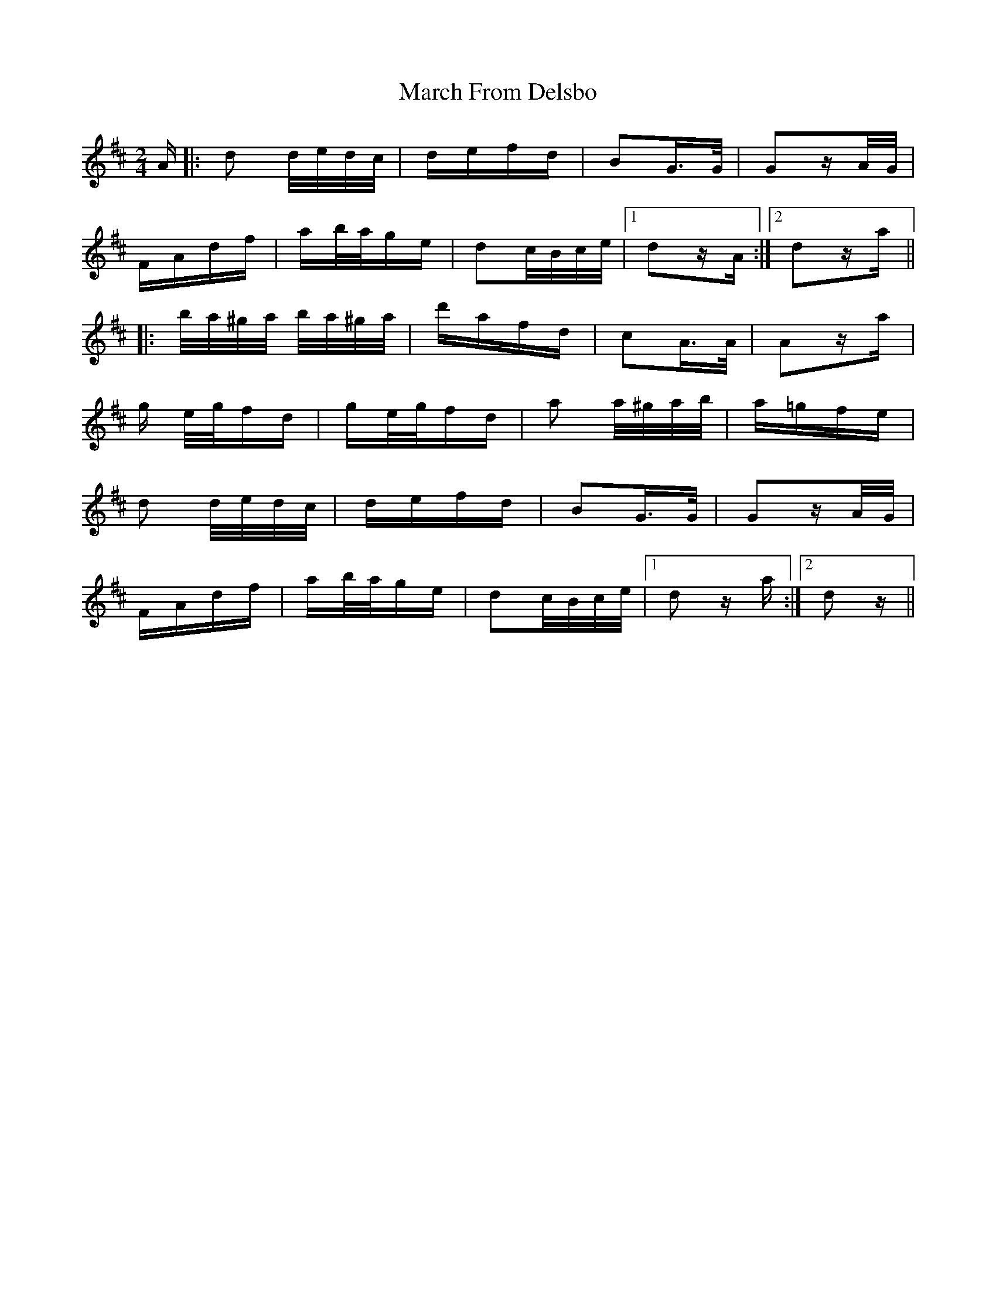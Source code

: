 X: 25381
T: March From Delsbo
R: polka
M: 2/4
K: Dmajor
A|:d2 d/e/d/c/|defd|B2G>G|G2zA/G/|
FAdf|ab/a/ge|d2c/B/c/e/|1 d2zA:|2 d2za||
|:b/a/^g/a/ b/a/^g/a/|d'afd|c2A>A|A2za|
g e/g/fd|ge/g/fd|a2 a/^g/a/b/|a=gfe|
d2 d/e/d/c/|defd|B2G>G|G2zA/G/|
FAdf|ab/a/ge|d2c/B/c/e/|1 d2 za:|2 d2z||

